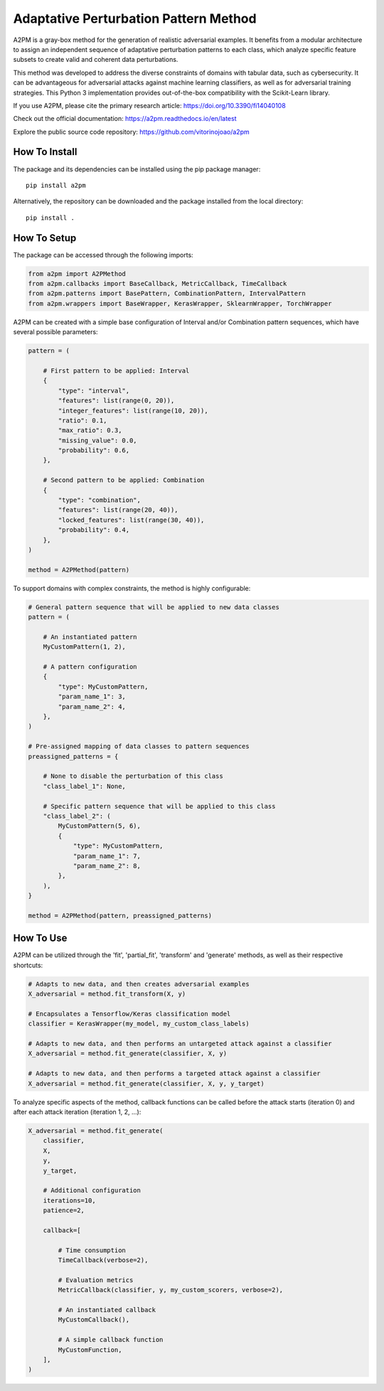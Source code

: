 Adaptative Perturbation Pattern Method
======================================

A2PM is a gray-box method for the generation of realistic adversarial examples.
It benefits from a modular architecture to assign an independent sequence of
adaptative perturbation patterns to each class, which analyze specific feature
subsets to create valid and coherent data perturbations.

This method was developed to address the diverse constraints of domains with
tabular data, such as cybersecurity. It can be advantageous for adversarial
attacks against machine learning classifiers, as well as for adversarial
training strategies. This Python 3 implementation provides out-of-the-box
compatibility with the Scikit-Learn library.

If you use A2PM, please cite the primary research article: `https://doi.org/10.3390/fi14040108 <https://doi.org/10.3390/fi14040108>`_

Check out the official documentation: `https://a2pm.readthedocs.io/en/latest <https://a2pm.readthedocs.io/en/latest/>`_

Explore the public source code repository: `https://github.com/vitorinojoao/a2pm <https://github.com/vitorinojoao/a2pm>`_

.. figure:: https://raw.githubusercontent.com/vitorinojoao/a2pm/main/images/a2pm.png
   :alt: A2PMFigure

How To Install
--------------

The package and its dependencies can be installed using the pip package manager:

::

   pip install a2pm

Alternatively, the repository can be downloaded and the package installed from the local directory:

::

   pip install .

How To Setup
------------

The package can be accessed through the following imports:

.. code:: python

   from a2pm import A2PMethod
   from a2pm.callbacks import BaseCallback, MetricCallback, TimeCallback
   from a2pm.patterns import BasePattern, CombinationPattern, IntervalPattern
   from a2pm.wrappers import BaseWrapper, KerasWrapper, SklearnWrapper, TorchWrapper

A2PM can be created with a simple base configuration of Interval and/or Combination
pattern sequences, which have several possible parameters:

.. code:: python

   pattern = (

       # First pattern to be applied: Interval
       {
           "type": "interval",
           "features": list(range(0, 20)),
           "integer_features": list(range(10, 20)),
           "ratio": 0.1,
           "max_ratio": 0.3,
           "missing_value": 0.0,
           "probability": 0.6,
       },

       # Second pattern to be applied: Combination
       {
           "type": "combination",
           "features": list(range(20, 40)),
           "locked_features": list(range(30, 40)),
           "probability": 0.4,
       },
   )

   method = A2PMethod(pattern)

To support domains with complex constraints, the method is highly configurable:

.. code:: python

   # General pattern sequence that will be applied to new data classes
   pattern = (

       # An instantiated pattern
       MyCustomPattern(1, 2),

       # A pattern configuration
       {
           "type": MyCustomPattern,
           "param_name_1": 3,
           "param_name_2": 4,
       },
   )

   # Pre-assigned mapping of data classes to pattern sequences
   preassigned_patterns = {

       # None to disable the perturbation of this class
       "class_label_1": None,

       # Specific pattern sequence that will be applied to this class
       "class_label_2": (
           MyCustomPattern(5, 6),
           {
               "type": MyCustomPattern,
               "param_name_1": 7,
               "param_name_2": 8,
           },
       ),
   }

   method = A2PMethod(pattern, preassigned_patterns)

How To Use
----------

A2PM can be utilized through the 'fit', 'partial_fit', 'transform' and 'generate'
methods, as well as their respective shortcuts:

.. code:: python

   # Adapts to new data, and then creates adversarial examples
   X_adversarial = method.fit_transform(X, y)

   # Encapsulates a Tensorflow/Keras classification model
   classifier = KerasWrapper(my_model, my_custom_class_labels)

   # Adapts to new data, and then performs an untargeted attack against a classifier
   X_adversarial = method.fit_generate(classifier, X, y)

   # Adapts to new data, and then performs a targeted attack against a classifier
   X_adversarial = method.fit_generate(classifier, X, y, y_target)

To analyze specific aspects of the method, callback functions can be called before
the attack starts (iteration 0) and after each attack iteration (iteration 1, 2, ...):

.. code:: python

   X_adversarial = method.fit_generate(
       classifier,
       X,
       y,
       y_target,

       # Additional configuration
       iterations=10,
       patience=2,

       callback=[

           # Time consumption
           TimeCallback(verbose=2),

           # Evaluation metrics
           MetricCallback(classifier, y, my_custom_scorers, verbose=2),

           # An instantiated callback
           MyCustomCallback(),

           # A simple callback function
           MyCustomFunction,
       ],
   )

